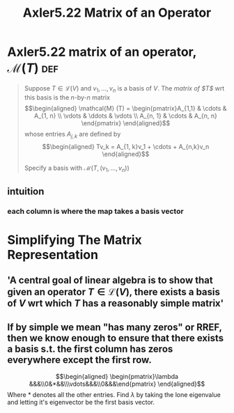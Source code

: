 :PROPERTIES:
:ID:       6C99DF44-A02D-4B0A-98AA-9BFA7EDE45A6
:END:
#+TITLE: Axler5.22 Matrix of an Operator
* Axler5.22 matrix of an operator, $\mathcal{M} (T)$                    :def:
  #+begin_quote
  Suppose $T \in  \mathcal{L} (V)$ and $v_1, \ldots, v_n$ is a basis of $V$. The /matrix of $T$/ wrt this basis is the /n/-by-/n/ matrix
  \[\begin{aligned}
  \mathcal{M} (T) = \begin{pmatrix}A_{1,1} & \cdots & A_{1, n} \\ \vdots & \ddots & \vdots \\ A_{n, 1} & \cdots & A_{n, n} \end{pmatrix}
  \end{aligned}\]
  whose entries $A_{j, k}$ are defined by
  \[\begin{aligned}
  Tv_k = A_{1, k}v_1 + \cdots + A_{n,k}v_n
  \end{aligned}\]

  Specify a basis with $\mathcal{M} \left( T, (v_1, \ldots, v_n) \right)$
  #+end_quote
** intuition
*** each column is where the map takes a basis vector
* Simplifying The Matrix Representation
** 'A central goal of linear algebra is to show that given an operator $T \in  \mathcal{L} (V)$, there exists a basis of $V$ wrt which $T$ has a reasonably simple matrix'
** If by simple we mean "has many zeros" or RREF, then we know enough to ensure that there exists a basis s.t. the first column has zeros everywhere except the first row.

   \[\begin{aligned}
   \begin{pmatrix}\lambda &&&\\0&*&&\\\vdots&&&\\0&&&\end{pmatrix}
   \end{aligned}\]
   Where $*$ denotes all the other entries. Find $\lambda$ by taking the lone eigenvalue and letting it's eigenvector be the first basis vector.
